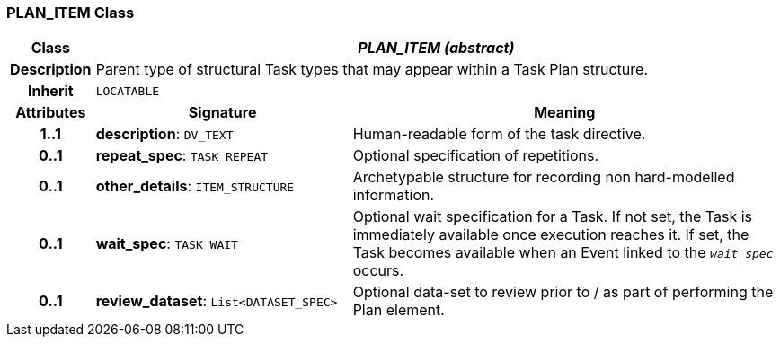 === PLAN_ITEM Class

[cols="^1,3,5"]
|===
h|*Class*
2+^h|*_PLAN_ITEM (abstract)_*

h|*Description*
2+a|Parent type of structural Task types that may appear within a Task Plan structure.

h|*Inherit*
2+|`LOCATABLE`

h|*Attributes*
^h|*Signature*
^h|*Meaning*

h|*1..1*
|*description*: `DV_TEXT`
a|Human-readable form of the task directive.

h|*0..1*
|*repeat_spec*: `TASK_REPEAT`
a|Optional specification of repetitions.

h|*0..1*
|*other_details*: `ITEM_STRUCTURE`
a|Archetypable structure for recording non hard-modelled information.

h|*0..1*
|*wait_spec*: `TASK_WAIT`
a|Optional wait specification for a Task. If not set, the Task is immediately available once execution reaches it. If set, the Task becomes available when an Event linked to the `_wait_spec_` occurs.

h|*0..1*
|*review_dataset*: `List<DATASET_SPEC>`
a|Optional data-set to review prior to / as part of performing the Plan element.
|===
